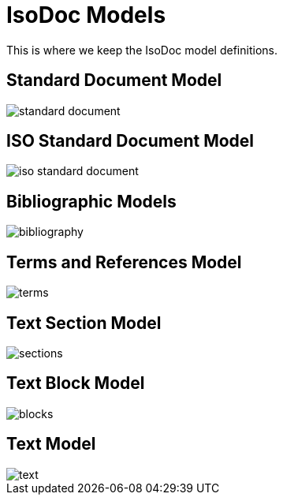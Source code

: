 = IsoDoc Models

This is where we keep the IsoDoc model definitions.

== Standard Document Model

image::images/standard-document.png[]

== ISO Standard Document Model

image::images/iso-standard-document.png[]

== Bibliographic Models

image::images/bibliography.png[]

== Terms and References Model

image::images/terms.png[]

== Text Section Model

image::images/sections.png[]

== Text Block Model

image::images/blocks.png[]

== Text Model

image::images/text.png[]

